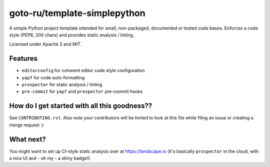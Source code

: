 goto-ru/template-simplepython
-----------------------------

|goto-ru| |apache-2| |mit|

A simple Python project template intended for small, non-packaged, documented or tested code bases. Enforces a code style (PEP8, 200 chars) and provides static analysis / linting.

Licensed under Apache 2 and MIT.

Features
========

- ``editorconfig`` for coherent editor code style configuration
- ``yapf`` for code auto-formatting
- ``prospector`` for static analysis / linting
- ``pre-commit`` for ``yapf`` and ``prospector`` pre-commit hooks

How do I get started with all this goodness??
=============================================

See ``CONTRIBUTING.rst``. Also note your contributors will be hinted to look at this file while filing an issue or creating a merge request :)

What next?
==========

You might want to set up CI-style static analysis over at https://landscape.io (it's basically ``prospector`` in the cloud, with a nice UI and - oh my - a shiny badge!).


.. |goto-ru| image:: https://img.shields.io/badge/GoTo-project-4bb89b.svg
        :target: https://github.com/goto-ru/
        :alt: GoTo project
.. |apache-2| image:: https://img.shields.io/badge/license-Apache%202-blue.svg
	:target: https://www.apache.org/licenses/LICENSE-2.0
	:alt: Apache 2 license
.. |mit| image:: https://img.shields.io/badge/license-MIT-blue.svg
	:target: https://opensource.org/licenses/MIT
	:alt: MIT license


